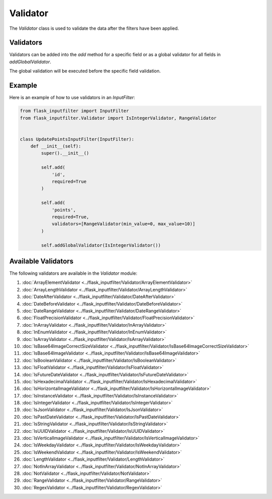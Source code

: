 Validator
=========

The `Validator` class is used to validate the data after the filters have been applied.

Validators
----------

Validators can be added into the `add` method for a specific field or as a global validator for all fields in `addGlobalValidator`.

The global validation will be executed before the specific field validation.

Example
-------

Here is an example of how to use validators in an `InputFilter`:

.. code-block:: python

    from flask_inputfilter import InputFilter
    from flask_inputfilter.Validator import IsIntegerValidator, RangeValidator


    class UpdatePointsInputFilter(InputFilter):
        def __init__(self):
            super().__init__()

            self.add(
                'id',
                required=True
            )

            self.add(
                'points',
                required=True,
                validators=[RangeValidator(min_value=0, max_value=10)]
            )

            self.addGlobalValidator(IsIntegerValidator())

Available Validators
--------------------

The following validators are available in the `Validator` module:

1. :doc:`ArrayElementValidator <../flask_inputfilter/Validator/ArrayElementValidator>`
2. :doc:`ArrayLengthValidator <../flask_inputfilter/Validator/ArrayLengthValidator>`
3. :doc:`DateAfterValidator <../flask_inputfilter/Validator/DateAfterValidator>`
4. :doc:`DateBeforeValidator <../flask_inputfilter/Validator/DateBeforeValidator>`
5. :doc:`DateRangeValidator <../flask_inputfilter/Validator/DateRangeValidator>`
6. :doc:`FloatPrecisionValidator <../flask_inputfilter/Validator/FloatPrecisionValidator>`
7. :doc:`InArrayValidator <../flask_inputfilter/Validator/InArrayValidator>`
8. :doc:`InEnumValidator <../flask_inputfilter/Validator/InEnumValidator>`
9. :doc:`IsArrayValidator <../flask_inputfilter/Validator/IsArrayValidator>`
10. :doc:`IsBase64ImageCorrectSizeValidator <../flask_inputfilter/Validator/IsBase64ImageCorrectSizeValidator>`
11. :doc:`IsBase64ImageValidator <../flask_inputfilter/Validator/IsBase64ImageValidator>`
12. :doc:`IsBooleanValidator <../flask_inputfilter/Validator/IsBooleanValidator>`
13. :doc:`IsFloatValidator <../flask_inputfilter/Validator/IsFloatValidator>`
14. :doc:`IsFutureDateValidator <../flask_inputfilter/Validator/IsFutureDateValidator>`
15. :doc:`IsHexadecimalValidator <../flask_inputfilter/Validator/IsHexadecimalValidator>`
16. :doc:`IsHorizontalImageValidator <../flask_inputfilter/Validator/IsHorizontalImageValidator>`
17. :doc:`IsInstanceValidator <../flask_inputfilter/Validator/IsInstanceValidator>`
18. :doc:`IsIntegerValidator <../flask_inputfilter/Validator/IsIntegerValidator>`
19. :doc:`IsJsonValidator <../flask_inputfilter/Validator/IsJsonValidator>`
20. :doc:`IsPastDateValidator <../flask_inputfilter/Validator/IsPastDateValidator>`
21. :doc:`IsStringValidator <../flask_inputfilter/Validator/IsStringValidator>`
22. :doc:`IsUUIDValidator <../flask_inputfilter/Validator/IsUUIDValidator>`
23. :doc:`IsVerticalImageValidator <../flask_inputfilter/Validator/IsVerticalImageValidator>`
24. :doc:`IsWeekdayValidator <../flask_inputfilter/Validator/IsWeekdayValidator>`
25. :doc:`IsWeekendValidator <../flask_inputfilter/Validator/IsWeekendValidator>`
26. :doc:`LengthValidator <../flask_inputfilter/Validator/LengthValidator>`
27. :doc:`NotInArrayValidator <../flask_inputfilter/Validator/NotInArrayValidator>`
28. :doc:`NotValidator <../flask_inputfilter/Validator/NotValidator>`
29. :doc:`RangeValidator <../flask_inputfilter/Validator/RangeValidator>`
30. :doc:`RegexValidator <../flask_inputfilter/Validator/RegexValidator>`
